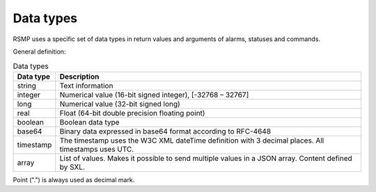 .. _data_types:

Data types
----------
RSMP uses a specific set of data types in return values and arguments of alarms, statuses and commands.

General definition:

.. tabularcolumns:: |\Yl{0.15}|\Yl{0.85}|

.. list-table:: Data types
   :header-rows: 1

   * - Data type
     - Description
   * - string
     - Text information
   * - integer
     - Numerical value (16-bit signed integer), [-32768 – 32767]
   * - long
     - Numerical value (32-bit signed long)
   * - real
     - Float (64-bit double precision floating point)
   * - boolean
     - Boolean data type
   * - base64
     - Binary data expressed in base64 format according to RFC-4648
   * - timestamp
     - The timestamp uses the W3C XML dateTime definition with 3 decimal places. All timestamps uses UTC.
   * - array
     - List of values. Makes it possible to send multiple values in a JSON array. Content defined by SXL.

Point (".") is always used as decimal mark.
